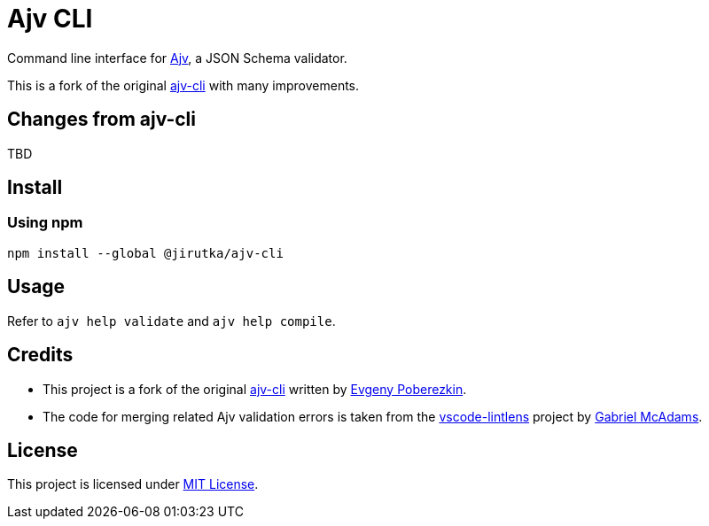 = Ajv CLI
:npm-name: @jirutka/ajv-cli
:gh-name: jirutka/ajv-cli
:version: 0.0.0
:releases-uri: https://github.com/{gh-name}/releases/download/v{version}

ifdef::env-github[]
image:https://github.com/{gh-name}/workflows/CI/badge.svg[Build Status, link=https://github.com/{gh-name}/actions?query=workflow%3A%22CI%22]
image:https://img.shields.io/npm/v/{npm-name}.svg[npm Version, link="https://www.npmjs.org/package/{npm-name}"]
endif::env-github[]

Command line interface for https://github.com/ajv-validator/ajv[Ajv], a JSON Schema validator.

This is a fork of the original https://github.com/ajv-validator/ajv-cli[ajv-cli] with many improvements.


== Changes from ajv-cli

TBD


== Install

=== Using npm

[source, sh, subs="+attributes"]
npm install --global {npm-name}


== Usage

Refer to `ajv help validate` and `ajv help compile`.


== Credits

* This project is a fork of the original https://github.com/ajv-validator/ajv-cli[ajv-cli] written by https://github.com/epoberezkin[Evgeny Poberezkin].
* The code for merging related Ajv validation errors is taken from the https://github.com/ghmcadams/vscode-lintlens/tree/master/packages/simple-ajv-errors[vscode-lintlens] project by https://github.com/ghmcadams[Gabriel McAdams].


== License

This project is licensed under https://opensource.org/license/mit/[MIT License].
